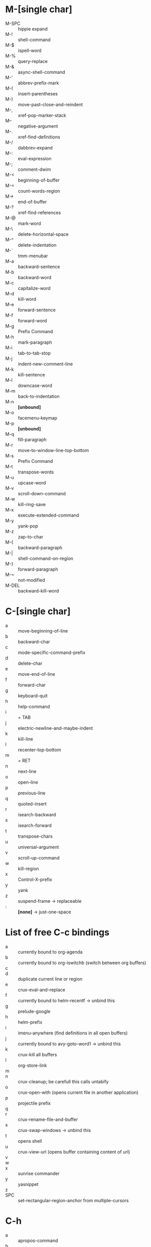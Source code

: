 * M-[single char]

- M-SPC :: hippie expand
- M-! :: shell-command
- M-$ :: ispell-word
- M-% :: query-replace
- M-& :: async-shell-command
- M-' :: abbrev-prefix-mark
- M-( :: insert-parentheses
- M-) :: move-past-close-and-reindent
- M-, :: xref-pop-marker-stack
- M-- :: negative-argument
- M-. :: xref-find-definitions
- M-/ :: dabbrev-expand
- M-: :: eval-expression
- M-; :: comment-dwim
- M-< :: beginning-of-buffer
- M-= :: count-words-region
- M-> :: end-of-buffer
- M-? :: xref-find-references
- M-@ :: mark-word
- M-\ :: delete-horizontal-space
- M-^ :: delete-indentation
- M-` :: tmm-menubar
- M-a :: backward-sentence
- M-b :: backward-word
- M-c :: capitalize-word
- M-d :: kill-word
- M-e :: forward-sentence
- M-f :: forward-word
- M-g :: Prefix Command
- M-h :: mark-paragraph
- M-i :: tab-to-tab-stop
- M-j :: indent-new-comment-line
- M-k :: kill-sentence
- M-l :: downcase-word
- M-m :: back-to-indentation
- M-n :: *[unbound]*
- M-o :: facemenu-keymap
- M-p :: *[unbound]*
- M-q :: fill-paragraph
- M-r :: move-to-window-line-top-bottom
- M-s :: Prefix Command
- M-t :: transpose-words
- M-u :: upcase-word
- M-v :: scroll-down-command
- M-w :: kill-ring-save
- M-x :: execute-extended-command
- M-y :: yank-pop
- M-z :: zap-to-char
- M-{ :: backward-paragraph
- M-| :: shell-command-on-region
- M-} :: forward-paragraph
- M-~ :: not-modified
- M-DEL :: backward-kill-word


* C-[single char]

- a :: move-beginning-of-line
- b :: backward-char
- c :: mode-specific-command-prefix
- d :: delete-char
- e :: move-end-of-line
- f :: forward-char
- g :: keyboard-quit
- h :: help-command
- i :: = TAB
- j :: electric-newline-and-maybe-indent
- k :: kill-line
- l :: recenter-top-bottom
- m :: = RET
- n :: next-line
- o :: open-line
- p :: previous-line
- q :: quoted-insert
- r :: isearch-backward
- s :: isearch-forward
- t :: transpose-chars
- u :: universal-argument
- v :: scroll-up-command
- w :: kill-region
- x :: Control-X-prefix
- y :: yank
- z :: suspend-frame -> replaceable
- : :: *[none]* -> just-one-space


* List of free C-c bindings

- a :: currently bound to org-agenda
- b :: currently bound to org-iswitchb (switch between org buffers)
- c ::
- d :: duplicate current line or region
- e :: crux-eval-and-replace
- f :: currently bound to helm-recentf -> unbind this
- g :: prelude-google
- h :: helm-prefix
- i :: imenu-anywhere (find definitions in all open buffers)
- j :: currently bound to avy-goto-word1 -> unbind this
- k :: crux-kill all buffers
- l :: org-store-link
- m ::
- n :: crux-cleanup; be carefull this calls untabify
- o :: crux-open-with (opens current file in another application)
- p :: projectile prefix
- q ::
- r :: crux-rename-file-and-buffer
- s :: crux-swap-windows -> unbind this
- t :: opens shell
- u :: crux-view-url (opens buffer containing content of url)
- v ::
- w ::
- x :: sunrise commander
- y :: yasnippet
- z ::
- SPC :: set-rectangular-region-anchor from multiple-cursors

* C-h

- a :: apropos-command
- b :: describe-bindings
- c :: describe-key-briefly --> replaceable
- d :: apropos-documentation
- e :: view-echo-area-messages
- f :: describe-function
- g :: describe-gnu-project
- h :: view-hello-file --> replaceable
- j :: *[none]*
- i :: info
- k :: describe-key
- l :: view-lossage
- m :: describe-mode
- n :: view-emacs-news
- o :: describe-symbol
- p :: finder-by-keyword -> replaceable
- q :: help-quit
- r :: info-emacs-manual
- s :: describe-syntax
- t :: help-with-tutorial -> replaceable
- u :: *[none]*
- v :: describe-variable
- w :: where-is
- x :: *[none]*
- y :: *[none]*
- z :: *[none]*


C-h C-a		about-emacs
C-h C-c		describe-copying
C-h C-d		view-emacs-debugging
C-h C-e		view-external-packages
C-h C-f		view-emacs-FAQ
C-h C-h		help-for-help
C-h RET		view-order-manuals
C-h C-n		view-emacs-news
C-h C-o		describe-distribution
C-h C-p		view-emacs-problems
C-h C-t		view-emacs-todo
C-h C-w		describe-no-warranty
C-h C-\		describe-input-method
C-h .		display-local-help
C-h 4		Prefix Command
C-h ?		help-for-help
C-h C		describe-coding-system
C-h F		Info-goto-emacs-command-node
C-h I		describe-input-method
C-h K		Info-goto-emacs-key-command-node
C-h L		describe-language-environment
C-h P		describe-package
C-h S		info-lookup-symbol
C-h <f1>	help-for-help
C-h <help>	help-for-help

* C-M

- C-M-@ :: mark-sexp
- C-M-a :: beginning-of-defun
- C-M-b :: backward-sexp
- C-M-c :: exit-recursive-edit
- C-M-d :: down-list
- C-M-e :: end-of-defun
- C-M-f :: forward-sexp
- C-M-g :: *[none]*
- C-M-h :: mark-defun
- C-M-i :: *[none]*, org mode completion
- C-M-j :: indent-new-comment-line -> replaceable
- C-M-k :: kill-sexp
- C-M-l :: reposition-window -> replaceable -> hs-hide-level
- C-M-m :: = M-RET org-meta-return
- C-M-n :: forward-list
- C-M-o :: split-line
- C-M-p :: backward-list
- C-M-q :: *[none]*
- C-M-r :: isearch-backward-regexp
- C-M-s :: isearch-forward-regexp
- C-M-t :: transpose-sexps
- C-M-u :: backward-up-list
- C-M-v :: scroll-other-window
- C-M-w :: append-next-kill -> replaceable
- C-M-x :: *[none]*
- C-M-y :: *[none]*
- C-M-z :: crux-indent-defun
- C-M-- :: negative-argument -> replaceable -> hs-hide-block
  - C-u C-M-- :: hs-hide-all
- C-M-+ :: *[none]* -> hs-show-block
  - C-u C-M-+ :: hs-show-all
- C-M-, :: *[none]* -> hs-toggle-hiding
